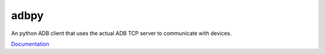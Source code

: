 adbpy
=====

.. image:: https://travis-ci.org/noahgoldman/adbpy.svg?branch=master
    :target: https://travis-ci.org/noahgoldman/adbpy

An python ADB client that uses the actual ADB TCP server to communicate with devices.

`Documentation <http:://http://adbpy.readthedocs.org/en/latest/index.html>`_
